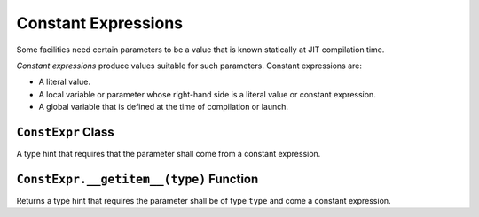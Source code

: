 Constant Expressions
--------------------

Some facilities need certain parameters to be a value that is known
statically at JIT compilation time.

*Constant expressions* produce values suitable for such parameters.
Constant expressions are:

-  A literal value.
-  A local variable or parameter whose right-hand side is a literal
   value or constant expression.
-  A global variable that is defined at the time of compilation or
   launch.

``ConstExpr`` Class
^^^^^^^^^^^^^^^^^^^

A type hint that requires that the parameter shall come from a constant
expression.

``ConstExpr.__getitem__(type)`` Function
^^^^^^^^^^^^^^^^^^^^^^^^^^^^^^^^^^^^^^^^

Returns a type hint that requires the parameter shall be of type
``type`` and come a constant expression. 
